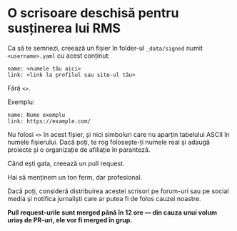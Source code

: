 * O scrisoare deschisă pentru susținerea lui RMS
  :PROPERTIES:
  :CUSTOM_ID: o-scrisoare-deschisă-pentru-susținerea-lui-rms
  :END:

Ca să te semnezi, creează un fișier în folder-ul =_data/signed= numit
=<username>.yaml= cu acest conținut:

#+BEGIN_EXAMPLE
  name: <numele tău aici>
  link: <link la profilul sau site-ul tău>
#+END_EXAMPLE

Fără =<>=.

Exemplu:

#+BEGIN_EXAMPLE
  name: Nume exemplu
  link: https://example.com/
#+END_EXAMPLE

Nu folosi =<>= în acest fișier, și nici simboluri care nu aparțin
tabelului ASCII în numele fișierului. Dacă poți, te rog folosește-ți
numele real și adaugă proiecte și o organizație de afiliație în
paranteză.

Când ești gata, creează un pull request.

Hai să menținem un ton ferm, dar profesional.

Dacă poți, consideră distribuirea acestei scrisori pe forum-uri sau pe
social media și notifica jurnaliști care ar putea fi de folos cauzei
noastre.

*Pull request-urile sunt merged până în 12 ore --- din cauza unui volum
uriaș de PR-uri, ele vor fi merged în grup.*
